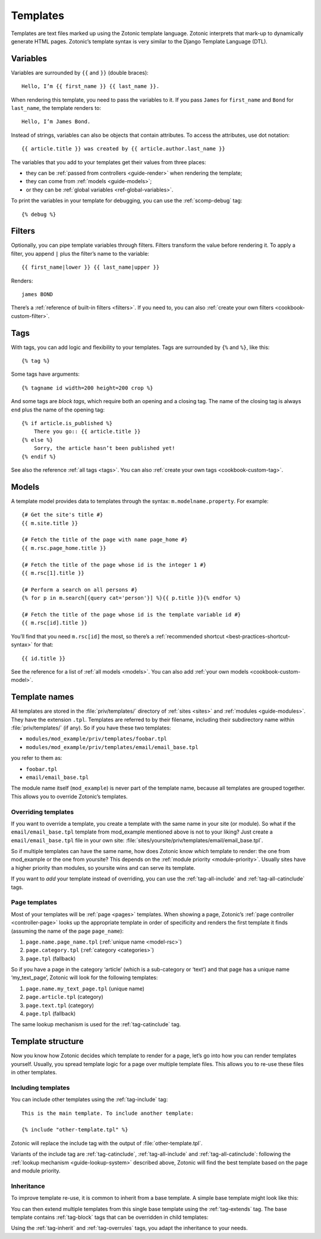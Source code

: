 .. highlight:: django
.. _guide-templates:

Templates
=========

Templates are text files marked up using the Zotonic template language. Zotonic
interprets that mark-up to dynamically generate HTML pages. Zotonic’s template
syntax is very similar to the Django Template Language (DTL).

.. _template-variables:

Variables
---------

Variables are surrounded by ``{{`` and ``}}`` (double braces)::

    Hello, I’m {{ first_name }} {{ last_name }}.

When rendering this template, you need to pass the variables to it. If you pass
``James`` for ``first_name`` and ``Bond`` for ``last_name``, the template
renders to::

    Hello, I’m James Bond.

Instead of strings, variables can also be objects that contain attributes. To
access the attributes, use dot notation::

    {{ article.title }} was created by {{ article.author.last_name }}

The variables that you add to your templates get their values from three places:

* they can be :ref:`passed from controllers <guide-render>` when rendering the
  template;
* they can come from :ref:`models <guide-models>`;
* or they can be :ref:`global variables <ref-global-variables>`.

To print the variables in your template for debugging, you can use the
:ref:`scomp-debug` tag::

    {% debug %}

.. _guide-filters:

Filters
-------

Optionally, you can pipe template variables through filters. Filters transform
the value before rendering it. To apply a filter, you append ``|`` plus the
filter’s name to the variable::

    {{ first_name|lower }} {{ last_name|upper }}

Renders::

    james BOND

There’s a :ref:`reference of built-in filters <filters>`. If you need to, you
can also :ref:`create your own filters <cookbook-custom-filter>`.

.. _guide-tags:

Tags
----

With tags, you can add logic and flexibility to your templates. Tags are
surrounded by ``{%`` and ``%}``, like this::

    {% tag %}

Some tags have arguments::

    {% tagname id width=200 height=200 crop %}

And some tags are *block tags*, which require both an opening and a closing tag.
The name of the closing tag is always ``end`` plus the name of the opening tag::

    {% if article.is_published %}
        There you go:: {{ article.title }}
    {% else %}
        Sorry, the article hasn’t been published yet!
    {% endif %}

See also the reference :ref:`all tags <tags>`. You can also
:ref:`create your own tags <cookbook-custom-tag>`.

.. _guide-models:

Models
------

A template model provides data to templates through the syntax:
``m.modelname.property``. For example::

    {# Get the site's title #}
    {{ m.site.title }}

    {# Fetch the title of the page with name page_home #}
    {{ m.rsc.page_home.title }}

    {# Fetch the title of the page whose id is the integer 1 #}
    {{ m.rsc[1].title }}

    {# Perform a search on all persons #}
    {% for p in m.search[{query cat='person'}] %}{{ p.title }}{% endfor %}

    {# Fetch the title of the page whose id is the template variable id #}
    {{ m.rsc[id].title }}

You’ll find that you need ``m.rsc[id]`` the most, so there’s a
:ref:`recommended shortcut <best-practices-shortcut-syntax>` for that::

    {{ id.title }}

See the reference for a list of :ref:`all models <models>`. You can also add
:ref:`your own models <cookbook-custom-model>`.

.. _guide-lookup-system:

Template names
--------------

All templates are stored in the :file:`priv/templates/` directory of
:ref:`sites <sites>` and :ref:`modules <guide-modules>`. They have the
extension ``.tpl``. Templates are referred to by their filename, including their
subdirectory name within :file:`priv/templates/` (if any). So if you have these two
templates:

* ``modules/mod_example/priv/templates/foobar.tpl``
* ``modules/mod_example/priv/templates/email/email_base.tpl``

you refer to them as:

* ``foobar.tpl``
* ``email/email_base.tpl``

The module name itself (``mod_example``) is never part of the template name,
because all templates are grouped together. This allows you to override
Zotonic’s templates.

.. _overriding-templates:

Overriding templates
^^^^^^^^^^^^^^^^^^^^

If you want to override a template, you create a template with the same name
in your site (or module). So what if the ``email/email_base.tpl`` template from
mod_example mentioned above is not to your liking? Just create a
``email/email_base.tpl`` file in your own site:
:file:`sites/yoursite/priv/templates/email/email_base.tpl`.

So if multiple templates can have the same name, how does Zotonic know *which*
template to render: the one from mod_example or the one from yoursite? This depends
on the :ref:`module priority <module-priority>`. Usually sites have a higher
priority than modules, so yoursite wins and can serve its template.

If you want to *add* your template instead of overriding, you can use the
:ref:`tag-all-include` and :ref:`tag-all-catinclude` tags.

Page templates
^^^^^^^^^^^^^^

Most of your templates will be :ref:`page <pages>` templates. When showing
a page, Zotonic’s :ref:`page controller <controller-page>` looks up the
appropriate template in order of specificity and renders the first template it
finds (assuming the name of the page ``page_name``):

1. ``page.name.page_name.tpl`` (:ref:`unique name <model-rsc>`)
2. ``page.category.tpl`` (:ref:`category <categories>`)
3. ``page.tpl`` (fallback)

So if you have a page in the category ‘article’ (which is a sub-category or ‘text’)
and that page has a unique name ‘my_text_page’, Zotonic will look for the
following templates:

1. ``page.name.my_text_page.tpl`` (unique name)
2. ``page.article.tpl`` (category)
3. ``page.text.tpl`` (category)
4. ``page.tpl`` (fallback)

The same lookup mechanism is used for the :ref:`tag-catinclude` tag.

Template structure
------------------

Now you know how Zotonic decides which template to render for a page, let’s go
into how you can render templates yourself. Usually, you spread template logic
for a page over multiple template files. This allows you to re-use these files
in other templates.

Including templates
^^^^^^^^^^^^^^^^^^^

You can include other templates using the :ref:`tag-include` tag::

    This is the main template. To include another template:

    {% include "other-template.tpl" %}

Zotonic will replace the include tag with the output of
:file:`other-template.tpl`.

Variants of the include tag are
:ref:`tag-catinclude`, :ref:`tag-all-include` and :ref:`tag-all-catinclude`:
following the :ref:`lookup mechanism <guide-lookup-system>` described above,
Zotonic will find the best template based on the page and module priority.

Inheritance
^^^^^^^^^^^

To improve template re-use, it is common to inherit from a base template. A
simple base template might look like this:

.. code-block:: django
    :caption: templates/base.tpl

    <!DOCTYPE html>
    <html>
        <head>
            <title>Zotonic{% block title %}{% endblock %}</title>
        </head>

        <body>
            {% block content %}This is default content{% endblock %}
        </body>
    </html>

You can then extend multiple templates from this single base template using the
:ref:`tag-extends` tag. The base template contains :ref:`tag-block` tags that
can be overridden in child templates:

.. code-block:: django
    :caption: templates/page.tpl

    {% extends "base.tpl %}

    {% block title %}This is the page title{% endblock %}

    {% block content %}
        This will override the content block from base.tpl
    {% endblock %}

Using the :ref:`tag-inherit` and :ref:`tag-overrules` tags, you adapt the
inheritance to your needs.

.. seealso::

    - :ref:`guide-media` on how to include images and other media in your
      templates.
    - :ref:`guide-wires` on using JavaScript to add interaction to your
      templates.
